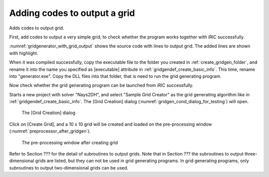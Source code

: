 .. _gridgenerator_add_groudoutput:

Adding codes to output a grid
------------------------------

Adds codes to output grid.

First, add codes to output a very simple grid, to check whether the
program works together with iRIC successfully.

:numref:`gridgenerator_with_grid_output` shows the
source code with lines to output grid. The added
lines are shown with highlight.

.. code-block:: fortran
   :caption: The source code with lines to output grid
   :name: gridgenerator_with_grid_output
   :linenos:
   :emphasize-lines: 7-8,25-40

   program SampleProgram
     implicit none
     include 'cgnslib_f.h'
   
     integer:: fin, ier
     integer:: icount, istatus
     integer:: imax, jmax
     double precision, dimension(:,:), allocatable::grid_x, grid_y
     character(200)::condFile  
   
     icount = nargs()
     if ( icount.eq.2 ) then
       call getarg(1, condFile, istatus)
     else
       stop "Input File not specified."
     endif
   
     ! Opens grid generating data file. 
     call cg_open_f(condFile, CG_MODE_MODIFY, fin, ier)
     if (ier /=0) stop "*** Open error of CGNS file ***"
   
     ! Initializes iRIClib. ier will be 1, but that is not a problem.
     call cg_iric_init_f(fin, ier)
   
     imax = 10
     jmax = 10
   
     ! Allocate memory for creating grid
     allocate(grid_x(imax,jmax), grid_y(imax,jmax)
   
     ! Generate grid
     do i = 1, imax
       do j = 1, jmax
         grid_x(i, j) = i
         grid_y(i, j) = j
       end do
     end do
   
     ! Outputs grid
     cg_iric_writegridcoord2d_f(imax, jmax, grid_x, grid_y, ier)
   
     ! Closes grid generating data file.
     call cg_close_f(fin, ier)
   end program SampleProgram

When it was compiled successfully, copy the executable file to the
folder you created in :ref:`create_gridgen_folder`,
and rename it into the name you
specified as [executable] attribute in :ref:`gridgendef_create_basic_info`.
This time, rename
into "generator.exe". Copy the DLL files into that folder, that is need
to run the grid generating program.

Now check whether the grid generating program can be launched from iRIC
successfully.

Starts a new project with solver "Nays2DH", and select "Sample Grid
Creator" as the grid generating algorithm like in
:ref:`gridgendef_create_basic_info`. The
[Grid Creation] dialog (:numref:`gridgen_cond_dialog_for_testing`)
will open.

.. _gridgen_cond_dialog_for_testing:

.. figure:: images/gridgen_cond_dialog_for_testing.png

   The [Grid Creation] dialog

Click on [Create Grid], and a 10 x 10 grid will be created and loaded on
the pre-processing window (:numref:`preprocessor_after_gridgen`).

.. _preprocessor_after_gridgen:

.. figure:: images/preprocessor_after_gridgen.png

   The pre-processing window after creating grid

Refer to Section ??? for the detail of subroutines to output grids.
Note that in Section ??? the subroutines to output three-dimensional
grids are listed, but they can not be used in grid generating programs.
In grid generating programs, only subroutines to output two-dimensional
grids can be used.
